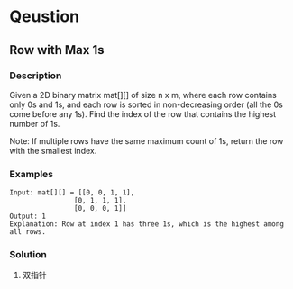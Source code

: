 * Qeustion

** Row with Max 1s

*** Description

Given a 2D binary matrix mat[][] of size n x m, where each row contains only 0s and 1s, and each row is sorted in non-decreasing order (all the 0s come before any 1s).
Find the index of the row that contains the highest number of 1s.

Note: If multiple rows have the same maximum count of 1s, return the row with the smallest index.

*** Examples

#+begin_example
Input: mat[][] = [[0, 0, 1, 1],
                [0, 1, 1, 1],
                [0, 0, 0, 1]]
Output: 1
Explanation: Row at index 1 has three 1s, which is the highest among all rows.
#+end_example


*** Solution

1. 双指针

#+begin_src python



#+end_src
